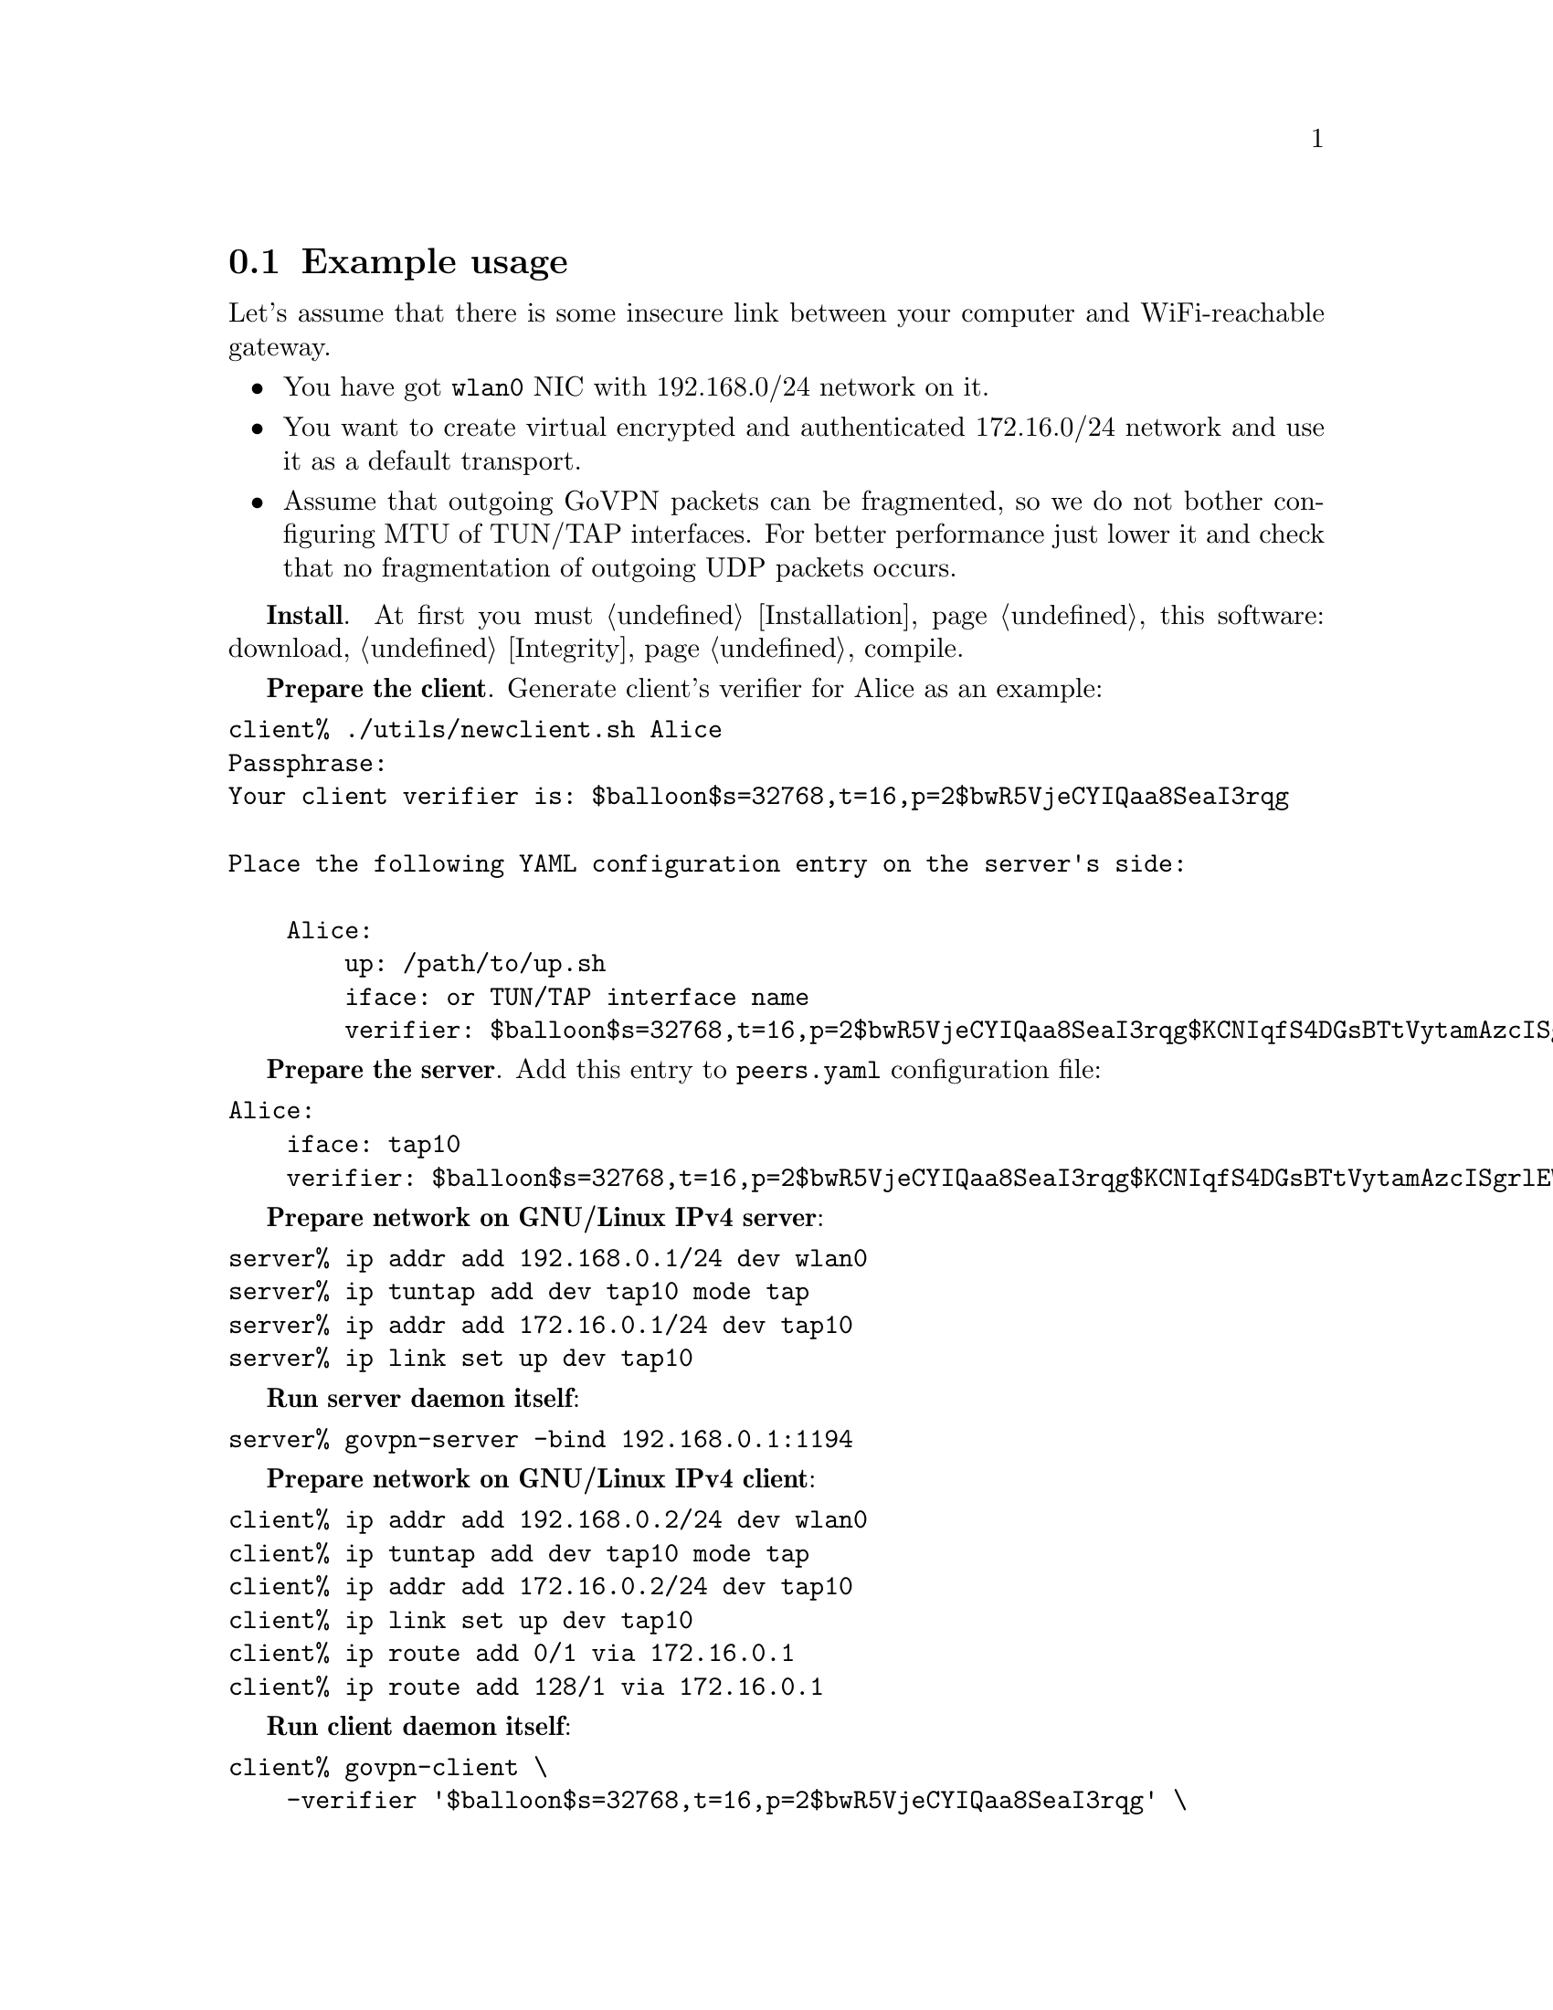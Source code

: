 @node Example
@section Example usage

Let's assume that there is some insecure link between your computer and
WiFi-reachable gateway.

@itemize
@item You have got @code{wlan0} NIC with 192.168.0/24 network on it.
@item You want to create virtual encrypted and authenticated 172.16.0/24
network and use it as a default transport.
@item Assume that outgoing GoVPN packets can be fragmented, so we do not
bother configuring MTU of TUN/TAP interfaces. For better performance just
lower it and check that no fragmentation of outgoing UDP packets occurs.
@end itemize

@strong{Install}. At first you must @ref{Installation, install} this
software: download, @ref{Integrity, check the signature}, compile.

@strong{Prepare the client}. Generate client's verifier for Alice as an
example:


@verbatim
client% ./utils/newclient.sh Alice
Passphrase:
Your client verifier is: $balloon$s=32768,t=16,p=2$bwR5VjeCYIQaa8SeaI3rqg

Place the following YAML configuration entry on the server's side:

    Alice:
        up: /path/to/up.sh
        iface: or TUN/TAP interface name
        verifier: $balloon$s=32768,t=16,p=2$bwR5VjeCYIQaa8SeaI3rqg$KCNIqfS4DGsBTtVytamAzcISgrlEWvNxan1UfBrFu10
@end verbatim

@strong{Prepare the server}. Add this entry to @file{peers.yaml}
configuration file:

@verbatim
Alice:
    iface: tap10
    verifier: $balloon$s=32768,t=16,p=2$bwR5VjeCYIQaa8SeaI3rqg$KCNIqfS4DGsBTtVytamAzcISgrlEWvNxan1UfBrFu10
@end verbatim

@strong{Prepare network on GNU/Linux IPv4 server}:

@verbatim
server% ip addr add 192.168.0.1/24 dev wlan0
server% ip tuntap add dev tap10 mode tap
server% ip addr add 172.16.0.1/24 dev tap10
server% ip link set up dev tap10
@end verbatim

@strong{Run server daemon itself}:

@verbatim
server% govpn-server -bind 192.168.0.1:1194
@end verbatim

@strong{Prepare network on GNU/Linux IPv4 client}:

@verbatim
client% ip addr add 192.168.0.2/24 dev wlan0
client% ip tuntap add dev tap10 mode tap
client% ip addr add 172.16.0.2/24 dev tap10
client% ip link set up dev tap10
client% ip route add 0/1 via 172.16.0.1
client% ip route add 128/1 via 172.16.0.1
@end verbatim

@strong{Run client daemon itself}:
@verbatim
client% govpn-client \
    -verifier '$balloon$s=32768,t=16,p=2$bwR5VjeCYIQaa8SeaI3rqg' \
    -iface tap10 \
    -remote 192.168.0.1:1194
@end verbatim

@strong{FreeBSD IPv6 similar client-server example}:

@verbatim
server% ifconfig em0 inet6 fe80::1/64
server% govpn-server -bind "fe80::1%em0"
@end verbatim

@verbatim
client% ifconfig me0 inet6 -ifdisabled auto_linklocal
client% ifconfig tap10
client% ifconfig tap10 inet6 fc00::2/96 up
client% route -6 add default fc00::1
client% govpn-client \
    -verifier '$balloon$s=32768,t=16,p=2$bwR5VjeCYIQaa8SeaI3rqg' \
    -iface tap10 \
    -remote "[fe80::1%me0]":1194
@end verbatim
